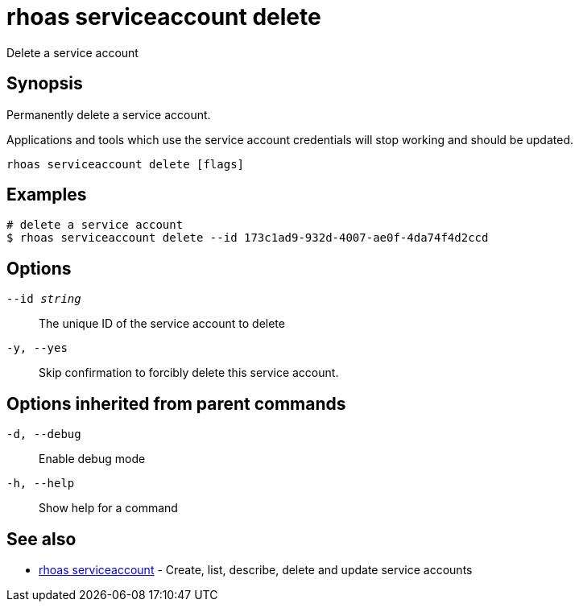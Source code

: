 = rhoas serviceaccount delete

[role="_abstract"]
ifdef::env-github,env-browser[:relfilesuffix: .adoc]

Delete a service account

[discrete]
== Synopsis

Permanently delete a service account.

Applications and tools which use the service account 
credentials will stop working and should be updated.


....
rhoas serviceaccount delete [flags]
....

[discrete]
== Examples

....
# delete a service account
$ rhoas serviceaccount delete --id 173c1ad9-932d-4007-ae0f-4da74f4d2ccd

....

[discrete]
== Options

`--id _string_`::
The unique ID of the service account to delete
`-y, --yes`::
Skip confirmation to forcibly delete this service account.

[discrete]
== Options inherited from parent commands

`-d, --debug`::
Enable debug mode
`-h, --help`::
Show help for a command

[discrete]
== See also

* xref:_rhoas_serviceaccount[rhoas serviceaccount] - Create, list, describe, delete and update service accounts

